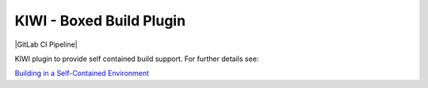 KIWI - Boxed Build Plugin
=========================

.. |GitHub CI Action| image:: https://github.com/OSInside/kiwi-boxed-plugin/workflows/CILint/badge.svg
   :target: https://github.com/OSInside/kiwi-boxed-plugin/actions

|GitLab CI Pipeline|

KIWI plugin to provide self contained build support. For further
details see:

`Building in a Self-Contained Environment <https://osinside.github.io/kiwi/plugins/self_contained.html>`__
